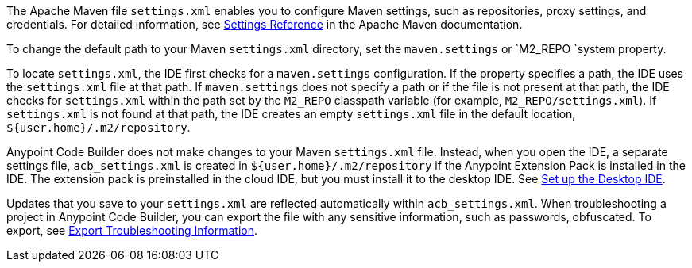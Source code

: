 //
// tag::maven-settings-custom[]

The Apache Maven file `settings.xml` enables you to configure Maven settings, such as repositories, proxy settings, and credentials. For detailed information, see https://maven.apache.org/settings.html[Settings Reference^] in the Apache Maven documentation.

To change the default path to your Maven `settings.xml` directory, set the `maven.settings` or `M2_REPO `system property.

To locate `settings.xml`, the IDE first checks for a `maven.settings` configuration. If the property specifies a path, the IDE uses the `settings.xml` file at that path. If `maven.settings` does not specify a path or if the file is not present at that path, the IDE checks for `settings.xml` within the path set by the `M2_REPO` classpath variable (for example, `M2_REPO/settings.xml`). If `settings.xml` is not found at that path, the IDE creates an empty `settings.xml` file in the default location, `${user.home}/.m2/repository`. 

// end::maven-settings-custom[]
//

//
// tag::maven-acb-settings-file[]

Anypoint Code Builder does not make changes to your Maven `settings.xml` file. Instead, when you open the IDE, a separate settings file, `acb_settings.xml` is created in `${user.home}/.m2/repository` if the Anypoint Extension Pack is installed in the IDE. The extension pack is preinstalled in the cloud IDE, but you must install it to the desktop IDE. See xref:start-acb.adoc#set-up-desktop[Set up the Desktop IDE].

Updates that you save to your `settings.xml` are reflected automatically within `acb_settings.xml`. When troubleshooting a project in Anypoint Code Builder, you can export the file with any sensitive information, such as passwords, obfuscated. To export, see xref:anypoint-code-builder::troubleshooting.adoc#export-troubleshooting-info[Export Troubleshooting Information].

// end::maven-acb-settings-file[]
//
